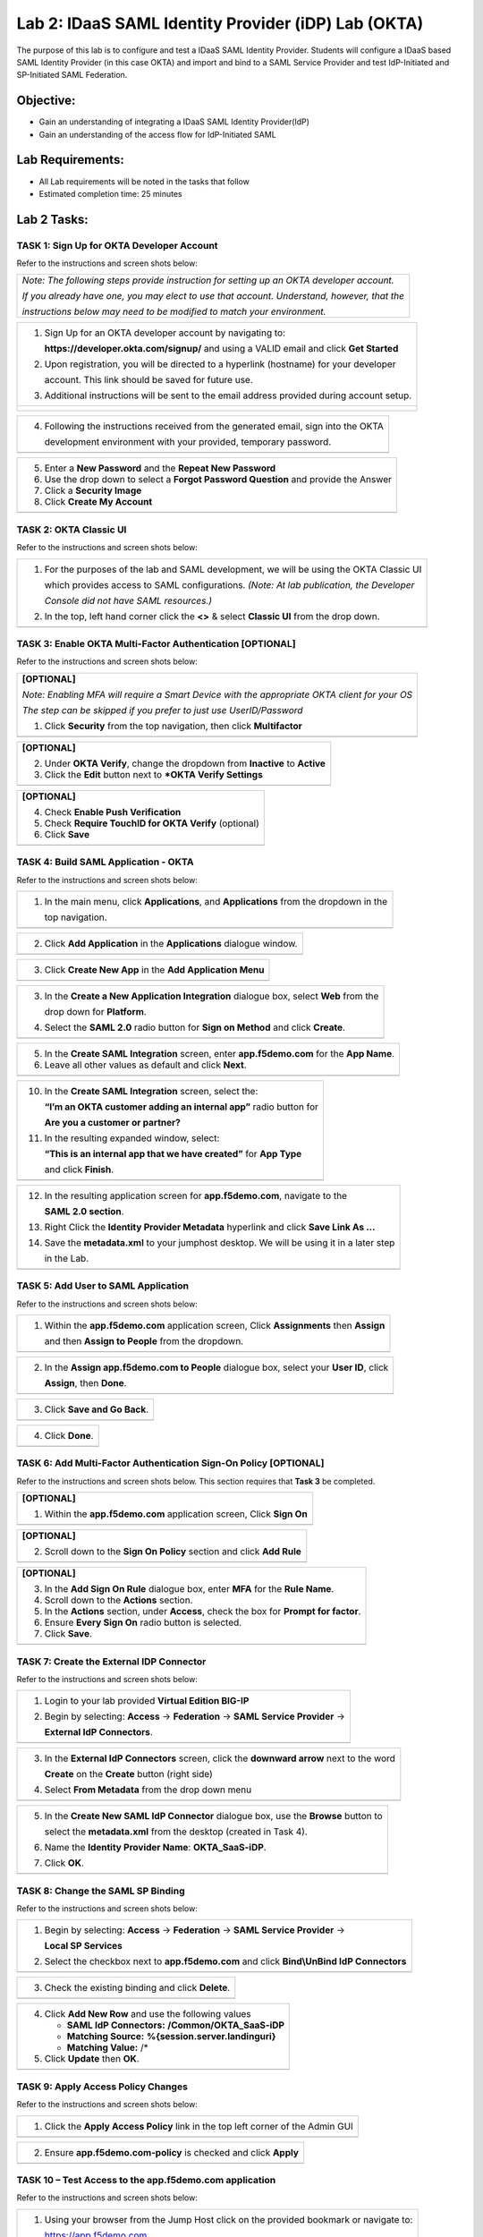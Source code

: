 Lab 2: IDaaS SAML Identity Provider (iDP) Lab (OKTA)
====================================================

The purpose of this lab is to configure and test a IDaaS SAML Identity
Provider. Students will configure a IDaaS based SAML Identity Provider
(in this case OKTA) and import and bind to a SAML Service Provider and
test IdP-Initiated and SP-Initiated SAML Federation.

Objective:
----------

-  Gain an understanding of integrating a IDaaS SAML Identity
   Provider(IdP)

-  Gain an understanding of the access flow for IdP-Initiated SAML

Lab Requirements:
-----------------

-  All Lab requirements will be noted in the tasks that follow

-  Estimated completion time: 25 minutes

Lab 2 Tasks:
------------

TASK 1: Sign Up for OKTA Developer Account 
~~~~~~~~~~~~~~~~~~~~~~~~~~~~~~~~~~~~~~~~~~

Refer to the instructions and screen shots below:

+----------------------------------------------------------------------------------------------+
| *Note: The following steps provide instruction for setting up an OKTA developer account.*    |
|                                                                                              |
| *If you already have one, you may elect to use that account. Understand, however, that the*  |
|                                                                                              |
| *instructions below may need to be modified to match your environment.*                      |
+----------------------------------------------------------------------------------------------+

+----------------------------------------------------------------------------------------------+
| 1. Sign Up for an OKTA developer account by navigating to:                                   |
|                                                                                              |
|    **https://developer.okta.com/signup/** and using a VALID email and click **Get Started**  |
|                                                                                              |
| 2. Upon registration, you will be directed to a hyperlink (hostname) for your developer      |     
|                                                                                              |
|    account. This link should be saved for future use.                                        |     
|                                                                                              |
| 3. Additional instructions will be sent to the email address provided during account setup.  |     
+----------------------------------------------------------------------------------------------+
| |image022|                                                                                   |
|                                                                                              |
| |image023|                                                                                   |
+----------------------------------------------------------------------------------------------+

+----------------------------------------------------------------------------------------------+
| 4. Following the instructions received from the generated email, sign into the OKTA          |
|                                                                                              |
|    development environment with your provided, temporary password.                           |
+----------------------------------------------------------------------------------------------+
| |image024|                                                                                   |
+----------------------------------------------------------------------------------------------+

+----------------------------------------------------------------------------------------------+
| 5. Enter a **New Password** and the **Repeat New Password**                                  |
|                                                                                              |
| 6. Use the drop down to select a **Forgot Password Question** and provide the Answer         |
|                                                                                              |
| 7. Click a **Security Image**                                                                |
|                                                                                              |
| 8. Click **Create My Account**                                                               |
+----------------------------------------------------------------------------------------------+
| |image025|                                                                                   |
+----------------------------------------------------------------------------------------------+
 
TASK 2: OKTA Classic UI 
~~~~~~~~~~~~~~~~~~~~~~~

Refer to the instructions and screen shots below:

+----------------------------------------------------------------------------------------------+
| 1. For the purposes of the lab and SAML development, we will be using the OKTA Classic UI    |
|                                                                                              |
|    which provides access to SAML configurations. *(Note: At lab publication, the Developer*  |
|                                                                                              |
|    *Console did not have SAML resources.)*                                                   |
|                                                                                              |     
| 2. In the top, left hand corner click the **<>** & select **Classic UI** from the drop down. |
+----------------------------------------------------------------------------------------------+
| |image026|                                                                                   |
+----------------------------------------------------------------------------------------------+

TASK 3: Enable OKTA Multi-Factor Authentication [OPTIONAL]
~~~~~~~~~~~~~~~~~~~~~~~~~~~~~~~~~~~~~~~~~~~~~~~~~~~~~~~~~~

Refer to the instructions and screen shots below:

+----------------------------------------------------------------------------------------------+
| **[OPTIONAL]**                                                                               |
|                                                                                              |
| *Note: Enabling MFA will require a Smart Device with the appropriate OKTA client for your OS*|
|                                                                                              |
| *The step can be skipped if you prefer to just use UserID/Password*                          |
|                                                                                              |
| 1. Click **Security** from the top navigation, then click **Multifactor**                    |
+----------------------------------------------------------------------------------------------+
| |image027|                                                                                   |
+----------------------------------------------------------------------------------------------+

+----------------------------------------------------------------------------------------------+
| **[OPTIONAL]**                                                                               |
|                                                                                              |
| 2. Under **OKTA Verify**, change the dropdown from **Inactive** to **Active**                |
|                                                                                              |
| 3. Click the **Edit** button next to ***OKTA Verify Settings**                               |
+----------------------------------------------------------------------------------------------+
| |image028|                                                                                   |
+----------------------------------------------------------------------------------------------+

+----------------------------------------------------------------------------------------------+
| **[OPTIONAL]**                                                                               |
|                                                                                              |
| 4. Check **Enable Push Verification**                                                        |
|                                                                                              |
| 5. Check **Require TouchID for OKTA Verify** (optional)                                      |
|                                                                                              |
| 6. Click **Save**                                                                            |
+----------------------------------------------------------------------------------------------+
| |image029|                                                                                   |
+----------------------------------------------------------------------------------------------+

TASK 4: Build SAML Application - OKTA 
~~~~~~~~~~~~~~~~~~~~~~~~~~~~~~~~~~~~~

Refer to the instructions and screen shots below:

+----------------------------------------------------------------------------------------------+
| 1. In the main menu, click **Applications**, and **Applications** from the dropdown in the   |
|                                                                                              |
|    top navigation.                                                                           |
+----------------------------------------------------------------------------------------------+
| |image030|                                                                                   |
+----------------------------------------------------------------------------------------------+

+----------------------------------------------------------------------------------------------+
| 2. Click **Add Application** in the **Applications** dialogue window.                        |
+----------------------------------------------------------------------------------------------+
| |image031|                                                                                   |
+----------------------------------------------------------------------------------------------+

+----------------------------------------------------------------------------------------------+
| 3. Click **Create New App** in the **Add Application Menu**                                  |
+----------------------------------------------------------------------------------------------+
| |image032|                                                                                   |
+----------------------------------------------------------------------------------------------+

+----------------------------------------------------------------------------------------------+
| 3. In the **Create a New Application Integration** dialogue box, select **Web** from the     |
|                                                                                              |
|    drop down for **Platform**.                                                               |
|                                                                                              |
| 4. Select the **SAML 2.0** radio button for **Sign on Method** and click **Create**.         |
+----------------------------------------------------------------------------------------------+
| |image033|                                                                                   |
+----------------------------------------------------------------------------------------------+

+----------------------------------------------------------------------------------------------+
| 5. In the **Create SAML Integration** screen, enter **app.f5demo.com** for the **App Name**. |
|                                                                                              |
| 6. Leave all other values as default and click **Next**.                                     |
+----------------------------------------------------------------------------------------------+
| |image034|                                                                                   |
+----------------------------------------------------------------------------------------------+

+----------------------------------------------------------------------------------------------+
| 7. In the **Create SAML Integration** screen, enter the following values                       |
|                                                                                              |
| 8. In the **SAML Setting** section                                                           |
|                                                                                              |
|    -  **Single Sign on URL:** **https://app.f5demo.com/saml/sp/profile/post/acs**            |
|                                                                                              |
|    -  **Audience URI (SP Entity ID):** **https://app.f5demo.com**                            |
|                                                                                              |
| 9. Leave all other values as default and click **Next**.                                     |
+----------------------------------------------------------------------------------------------+
| |image035|                                                                                   |
+----------------------------------------------------------------------------------------------+

+----------------------------------------------------------------------------------------------+
| 10. In the **Create SAML Integration** screen, select the:                                   |
|                                                                                              |
|     **“I’m an OKTA customer adding an internal app”** radio button for                       |
|                                                                                              |
|     **Are you a customer or partner?**                                                       |
|                                                                                              |
| 11. In the resulting expanded window, select:                                                |
|                                                                                              |
|     **“This is an internal app that we have created”** for **App Type**                      |
|                                                                                              |
|     and click **Finish**.                                                                    |
+----------------------------------------------------------------------------------------------+
| |image036|                                                                                   |
+----------------------------------------------------------------------------------------------+

+----------------------------------------------------------------------------------------------+
| 12. In the resulting application screen for **app.f5demo.com**, navigate to the              |
|                                                                                              |
|     **SAML 2.0 section**.                                                                    |
|                                                                                              |
| 13. Right Click the **Identity Provider Metadata** hyperlink and click **Save Link As …**    |
|                                                                                              |
| 14. Save the **metadata.xml** to your jumphost desktop. We will be using it in a later step  |
|                                                                                              |
|     in the Lab.                                                                              |
+----------------------------------------------------------------------------------------------+
| |image037|                                                                                   |
+----------------------------------------------------------------------------------------------+

TASK 5: Add User to SAML Application 
~~~~~~~~~~~~~~~~~~~~~~~~~~~~~~~~~~~~

Refer to the instructions and screen shots below:

+----------------------------------------------------------------------------------------------+
| 1. Within the **app.f5demo.com** application screen, Click **Assignments** then **Assign**   |
|                                                                                              |
|    and then **Assign to People** from the dropdown.                                          |
+----------------------------------------------------------------------------------------------+
| |image038|                                                                                   |
+----------------------------------------------------------------------------------------------+

+----------------------------------------------------------------------------------------------+
| 2. In the **Assign app.f5demo.com to People** dialogue box, select your **User ID**, click   |
|                                                                                              |
|    **Assign**, then **Done**.                                                                |
+----------------------------------------------------------------------------------------------+
| |image039|                                                                                   |
+----------------------------------------------------------------------------------------------+

+----------------------------------------------------------------------------------------------+
| 3. Click **Save and Go Back**.                                                               |
+----------------------------------------------------------------------------------------------+
| |image040|                                                                                   |
+----------------------------------------------------------------------------------------------+

+----------------------------------------------------------------------------------------------+
| 4. Click **Done**.                                                                           |
+----------------------------------------------------------------------------------------------+
| |image041|                                                                                   |
+----------------------------------------------------------------------------------------------+

TASK 6: Add Multi-Factor Authentication Sign-On Policy [OPTIONAL]
~~~~~~~~~~~~~~~~~~~~~~~~~~~~~~~~~~~~~~~~~~~~~~~~~~~~~~~~~~~~~~~~~

Refer to the instructions and screen shots below.  This section requires that **Task 3** be completed.

+----------------------------------------------------------------------------------------------+
| **[OPTIONAL]**                                                                               |
|                                                                                              |
| 1. Within the **app.f5demo.com** application screen, Click **Sign On**                       |
+----------------------------------------------------------------------------------------------+
| |image042|                                                                                   |
+----------------------------------------------------------------------------------------------+

+----------------------------------------------------------------------------------------------+
| **[OPTIONAL]**                                                                               |
|                                                                                              |
| 2. Scroll down to the **Sign On Policy** section and click **Add Rule**                      |
+----------------------------------------------------------------------------------------------+
| |image043|                                                                                   |
+----------------------------------------------------------------------------------------------+

+----------------------------------------------------------------------------------------------+
| **[OPTIONAL]**                                                                               |
|                                                                                              | 
| 3. In the **Add Sign On Rule** dialogue box, enter **MFA** for the **Rule Name**.            |
|                                                                                              |
| 4. Scroll down to the **Actions** section.                                                   |
|                                                                                              |
| 5. In the **Actions** section, under **Access**, check the box for **Prompt for factor**.    |
|                                                                                              |
| 6. Ensure **Every Sign On** radio button is selected.                                        |
|                                                                                              |
| 7. Click **Save**.                                                                           |
+----------------------------------------------------------------------------------------------+
| |image044|                                                                                   |
+----------------------------------------------------------------------------------------------+

TASK 7: Create the External IDP Connector
~~~~~~~~~~~~~~~~~~~~~~~~~~~~~~~~~~~~~~~~~

Refer to the instructions and screen shots below:

+----------------------------------------------------------------------------------------------+
| 1. Login to your lab provided **Virtual Edition BIG-IP**                                     |
|                                                                                              |
| 2. Begin by selecting: **Access** -> **Federation** -> **SAML Service Provider** ->          |
|                                                                                              |
|    **External IdP Connectors**.                                                              |
+----------------------------------------------------------------------------------------------+
| |image045|                                                                                   |
+----------------------------------------------------------------------------------------------+

+----------------------------------------------------------------------------------------------+
| 3. In the **External IdP Connectors** screen, click the **downward arrow** next to the word  |
|                                                                                              |
|    **Create** on the **Create** button (right side)                                          |
|                                                                                              |
| 4. Select **From Metadata** from the drop down menu                                          |
+----------------------------------------------------------------------------------------------+
| |image046|                                                                                   |
+----------------------------------------------------------------------------------------------+

+----------------------------------------------------------------------------------------------+
| 5. In the **Create New SAML IdP Connector** dialogue box, use the **Browse** button to       |
|                                                                                              |
|    select the **metadata.xml** from the desktop (created in Task 4).                         | 
|                                                                                              |
| 6. Name the **Identity Provider Name**: **OKTA\_SaaS-iDP**.                                  |
|                                                                                              |
| 7. Click **OK**.                                                                             |
+----------------------------------------------------------------------------------------------+
| |image047|                                                                                   |
+----------------------------------------------------------------------------------------------+

TASK 8: Change the SAML SP Binding
~~~~~~~~~~~~~~~~~~~~~~~~~~~~~~~~~~
Refer to the instructions and screen shots below:

+----------------------------------------------------------------------------------------------+
| 1. Begin by selecting: **Access** -> **Federation** -> **SAML Service Provider** ->          |
|                                                                                              |
|    **Local SP Services**                                                                     |
|                                                                                              |
| 2. Select the checkbox next to **app.f5demo.com** and click **Bind\\UnBind IdP Connectors**  |
+----------------------------------------------------------------------------------------------+
| |image048|                                                                                   |
+----------------------------------------------------------------------------------------------+

+----------------------------------------------------------------------------------------------+
| 3. Check the existing binding and click **Delete**.                                          |
+----------------------------------------------------------------------------------------------+
| |image049|                                                                                   |
+----------------------------------------------------------------------------------------------+

+----------------------------------------------------------------------------------------------+
| 4. Click **Add New Row** and use the following values                                        |
|                                                                                              |
|    -  **SAML IdP Connectors:** **/Common/OKTA\_SaaS-iDP**                                    |
|                                                                                              |
|    -  **Matching Source:** **%{session.server.landinguri}**                                  |
|                                                                                              |
|    -  **Matching Value:** /*                                                                 |
|                                                                                              |
| 5. Click **Update** then **OK**.                                                             |
+----------------------------------------------------------------------------------------------+
| |image050|                                                                                   |
+----------------------------------------------------------------------------------------------+

TASK 9: Apply Access Policy Changes
~~~~~~~~~~~~~~~~~~~~~~~~~~~~~~~~~~~
Refer to the instructions and screen shots below:

+----------------------------------------------------------------------------------------------+
| 1. Click the **Apply Access Policy** link in the top left corner of the Admin GUI            |
+----------------------------------------------------------------------------------------------+
| |image051|                                                                                   |
+----------------------------------------------------------------------------------------------+

+----------------------------------------------------------------------------------------------+
| 2. Ensure **app.f5demo.com-policy** is checked and click **Apply**                           |
+----------------------------------------------------------------------------------------------+
| |image052|                                                                                   |
+----------------------------------------------------------------------------------------------+

TASK 10 – Test Access to the app.f5demo.com application
~~~~~~~~~~~~~~~~~~~~~~~~~~~~~~~~~~~~~~~~~~~~~~~~~~~~~~~

Refer to the instructions and screen shots below:

+----------------------------------------------------------------------------------------------+
| 1. Using your browser from the Jump Host click on the provided bookmark or navigate to:      |
|                                                                                              |
|    https://app.f5demo.com                                                                    |
+----------------------------------------------------------------------------------------------+
| |image053|                                                                                   |
+----------------------------------------------------------------------------------------------+

+----------------------------------------------------------------------------------------------+
| 1. Follow the necessary prompts as directed.                                                 |
|                                                                                              |
| *Note: Those who enabled MFA access will be required to activate their second factor for*    |
|                                                                                              |
| *application access.*                                                                        |
+----------------------------------------------------------------------------------------------+
| |image053|                                                                                   |
+----------------------------------------------------------------------------------------------+
+----------------------------------------------------------------------------------------------+
| 3. Did you successfully redirect to the OKTA SaaS IdP?                                       |
|                                                                                              |
| 4. Login to the iDP, were you successfully authenticated? Were you prompted for MFA          |
|                                                                                              |
|    if configured?                                                                            |
|                                                                                              |
| 5. After successful authentication, were you returned to the SAML SP?                        |
|                                                                                              |
| 6. Were you successfully authenticated (SAML)?                                               |
|                                                                                              |
| 7. Review your **Active Sessions** (**Access Overview** -> **Active Sessions**).             |
|                                                                                              |
| 8. Review your Access Report Logs (**Access Overview** -> **Access Reports**).               |
+----------------------------------------------------------------------------------------------+
| |image054|                                                                                   |
+----------------------------------------------------------------------------------------------+

+----------------------------------------------------------------------------------------------+
| 9. Destroy your Active Session by nagivating to **Access Overview** -> **Active Sessions**   |
|                                                                                              |
|    Select the checkbox next to your session and click the **Kill Selected Session** button.  |
+----------------------------------------------------------------------------------------------+
| |image056|                                                                                   |
+----------------------------------------------------------------------------------------------+

+----------------------------------------------------------------------------------------------+
| 10. Close your browser and logon to your **https://dev-<Dev-ID>.oktapreview.com** account.   |
|                                                                                              |
|    Click on your **app.f5demo.com** application for IDP initiated Access.                    |
|                                                                                              |
| 11. After successful authentication, were you returned to the SAML SP?                       |
|                                                                                              |
| 12. Were you successfully authenticated (SAML)?                                              |
|                                                                                              |
| 13. Review your **Active Sessions** (**Access Overview** -> **Active Sessions**).            |
|                                                                                              |
| 14. Review your Access Report Logs (**Access Overview** -> **Access Reports**).              |
+----------------------------------------------------------------------------------------------+
| |image055|                                                                                   |
| |image056|                                                                                   |
+----------------------------------------------------------------------------------------------+

.. |image022| image:: media/image022.png
   :width: 4.5in
   :height: 2.32in
.. |image023| image:: media/image023.png
   :width: 4.5in
   :height: 2.37in
.. |image024| image:: media/image024.png
   :width: 1.75in
   :height: 2.75in
.. |image025| image:: media/image025.png
   :width: 2.5in
   :height: 4.5in
.. |image026| image:: media/image026.png
   :width: 4.5in
   :height: 0.74in
.. |image027| image:: media/image027.png
   :width: 4.5in
   :height: 1.03in
.. |image028| image:: media/image028.png
   :width: 4.5in
   :height: 2.58in
.. |image029| image:: media/image029.png
   :width: 4.5in
   :height: 2.56in
.. |image030| image:: media/image030.png
   :width: 4.5in
   :height: 0.80in
.. |image031| image:: media/image031.png
   :width: 4.5in
   :height: 1.66in
.. |image032| image:: media/image032.png
   :width: 4.5in
   :height: 1.64in
.. |image033| image:: media/image033.png
   :width: 4.5in
   :height: 2.64in
.. |image034| image:: media/image034.png
   :width: 4.5in
   :height: 2.71in
.. |image035| image:: media/image035.png
   :width: 4.0in
   :height: 3.75in
.. |image036| image:: media/image036.png
   :width: 4.5in
   :height: 2.56in
.. |image037| image:: media/image037.png
   :width: 4.5in
   :height: 3.40in
.. |image038| image:: media/image038.png
   :width: 4.5in
   :height: 1.89in
.. |image039| image:: media/image039.png
   :width: 4.5in
   :height: 1.72in
.. |image040| image:: media/image040.png
   :width: 4.5in
   :height: 1.69in
.. |image041| image:: media/image041.png
   :width: 4.5in
   :height: 1.73in
.. |image042| image:: media/image042.png
   :width: 4.5in
   :height: 1.22in
.. |image043| image:: media/image043.png
   :width: 4.5in
   :height: 1.68in
.. |image044| image:: media/image044.png
   :width: 2.5in
   :height: 3.25in
.. |image045| image:: media/image045.png
   :width: 4.5in
   :height: 2.30in
.. |image046| image:: media/image046.png
   :width: 4.5in
   :height: 0.77in
.. |image047| image:: media/image047.png
   :width: 4.5in
   :height: 3.38in
.. |image048| image:: media/image048.png
   :width: 4.5in
   :height: 1.15in
.. |image049| image:: media/image049.png
   :width: 4.5in
   :height: 2.04in
.. |image050| image:: media/image050.png
   :width: 4.5in
   :height: 2.33in
.. |image051| image:: media/image051.png
   :width: 4.5in
   :height: 1.10in
.. |image052| image:: media/image052.png
   :width: 4.5in
   :height: 1.66in
.. |image053| image:: media/image053.png
   :width: 4.5in
   :height: 1.03in
.. |image054| image:: media/image054.png
   :width: 4.5in
   :height: 3.36in
.. |image055| image:: media/image055.png
   :width: 4.5in
   :height: 1.08in
.. |image056| image:: media/image056.png
   :width: 4.5in
   :height: 1.05in
